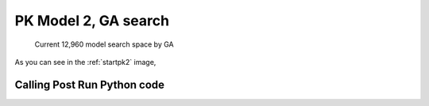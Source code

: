 

PK Model 2, GA search
==============================================
  

.. _startpk2:

.. figure:: MLSelection.png

   Current 12,960 model search space by GA

As you can see in the :ref:`startpk2` image,  
 
.. _Calling Post Run Python code:

Calling Post Run Python code
------------------------------